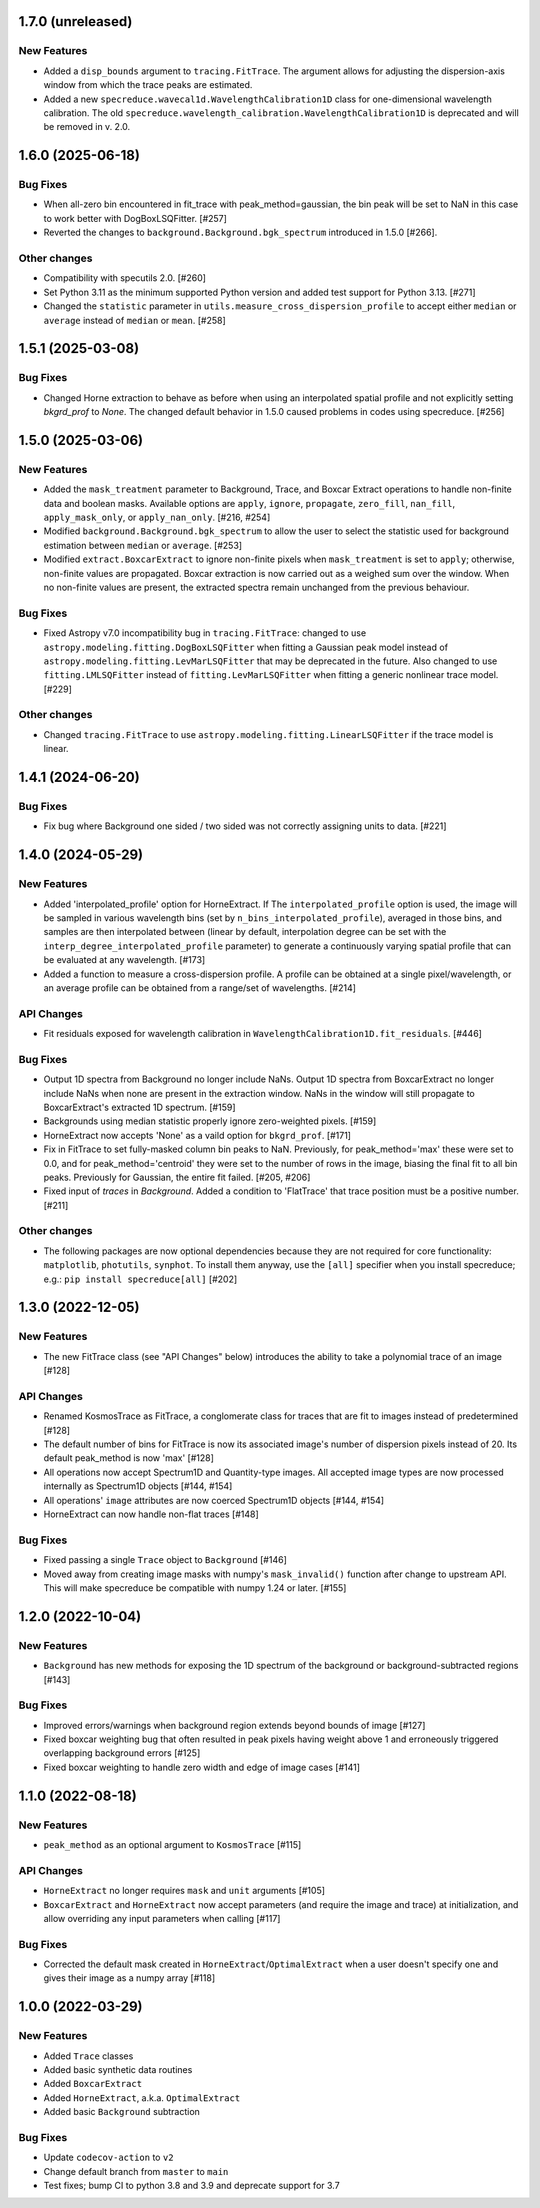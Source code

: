 1.7.0 (unreleased)
------------------

New Features
^^^^^^^^^^^^

- Added a ``disp_bounds`` argument to ``tracing.FitTrace``. The argument allows for adjusting the
  dispersion-axis window from which the trace peaks are estimated.
- Added a new ``specreduce.wavecal1d.WavelengthCalibration1D`` class for one-dimensional wavelength
  calibration. The old ``specreduce.wavelength_calibration.WavelengthCalibration1D`` is
  deprecated and will be removed in v. 2.0.

1.6.0 (2025-06-18)
------------------

Bug Fixes
^^^^^^^^^
- When all-zero bin encountered in fit_trace with peak_method=gaussian, the bin peak
  will be set to NaN in this case to work better with DogBoxLSQFitter. [#257]
- Reverted the changes to ``background.Background.bgk_spectrum`` introduced in 1.5.0 [#266].

Other changes
^^^^^^^^^^^^^

- Compatibility with specutils 2.0. [#260]
- Set Python 3.11 as the minimum supported Python version and added test support
  for Python 3.13. [#271]
- Changed the ``statistic`` parameter in ``utils.measure_cross_dispersion_profile`` to accept
  either ``median`` or ``average`` instead of ``median`` or ``mean``. [#258]


1.5.1 (2025-03-08)
------------------

Bug Fixes
^^^^^^^^^

- Changed Horne extraction to behave as before when using an interpolated spatial profile
  and not explicitly setting `bkgrd_prof` to `None`. The changed default behavior in 1.5.0
  caused problems in codes using specreduce. [#256]

1.5.0 (2025-03-06)
------------------

New Features
^^^^^^^^^^^^

- Added the ``mask_treatment`` parameter to Background, Trace, and Boxcar Extract
  operations to handle non-finite data and boolean masks. Available options are
  ``apply``, ``ignore``, ``propagate``, ``zero_fill``, ``nan_fill``, ``apply_mask_only``,
  or ``apply_nan_only``. [#216, #254]

- Modified ``background.Background.bgk_spectrum`` to allow the user to select the statistic
  used for background estimation between ``median`` or ``average``. [#253]

- Modified ``extract.BoxcarExtract`` to ignore non-finite pixels when ``mask_treatment`` is set
  to ``apply``; otherwise, non-finite values are propagated. Boxcar extraction is
  now carried out as a weighed sum over the window. When no non-finite values are
  present, the extracted spectra remain unchanged from the previous behaviour.

Bug Fixes
^^^^^^^^^

- Fixed Astropy v7.0 incompatibility bug in ``tracing.FitTrace``: changed to use
  ``astropy.modeling.fitting.DogBoxLSQFitter`` when fitting a Gaussian peak model instead of
  ``astropy.modeling.fitting.LevMarLSQFitter`` that may be deprecated in the future. Also
  changed to use ``fitting.LMLSQFitter`` instead of ``fitting.LevMarLSQFitter`` when fitting
  a generic nonlinear trace model. [#229]

Other changes
^^^^^^^^^^^^^
- Changed ``tracing.FitTrace`` to use ``astropy.modeling.fitting.LinearLSQFitter``
  if the trace model is linear.

1.4.1 (2024-06-20)
------------------

Bug Fixes
^^^^^^^^^
- Fix bug where Background one sided / two sided was not correctly assigning units to data. [#221]


1.4.0 (2024-05-29)
------------------

New Features
^^^^^^^^^^^^

- Added 'interpolated_profile' option for HorneExtract. If The ``interpolated_profile`` option
  is used, the image will be sampled in various wavelength bins (set by
  ``n_bins_interpolated_profile``), averaged in those bins, and samples are then
  interpolated between (linear by default, interpolation degree can be set with
  the ``interp_degree_interpolated_profile`` parameter) to generate a continuously varying
  spatial profile that can be evaluated at any wavelength. [#173]

- Added a function to measure a cross-dispersion profile. A profile can be
  obtained at a single pixel/wavelength, or an average profile can be obtained
  from a range/set of wavelengths. [#214]

API Changes
^^^^^^^^^^^

- Fit residuals exposed for wavelength calibration in ``WavelengthCalibration1D.fit_residuals``. [#446]

Bug Fixes
^^^^^^^^^

- Output 1D spectra from Background no longer include NaNs. Output 1D
  spectra from BoxcarExtract no longer include NaNs when none are present
  in the extraction window. NaNs in the window will still propagate to
  BoxcarExtract's extracted 1D spectrum. [#159]

- Backgrounds using median statistic properly ignore zero-weighted pixels.
  [#159]

- HorneExtract now accepts 'None' as a vaild option for ``bkgrd_prof``. [#171]

- Fix in FitTrace to set fully-masked column bin peaks to NaN. Previously, for
  peak_method='max' these were set to 0.0, and for peak_method='centroid' they
  were set to the number of rows in the image, biasing the final fit to all bin
  peaks. Previously for Gaussian, the entire fit failed. [#205, #206]

- Fixed input of `traces` in `Background`. Added a condition to 'FlatTrace' that
  trace position must be a positive number. [#211]

Other changes
^^^^^^^^^^^^^

- The following packages are now optional dependencies because they are not
  required for core functionality: ``matplotlib``, ``photutils``, ``synphot``.
  To install them anyway, use the ``[all]`` specifier when you install specreduce; e.g.:
  ``pip install specreduce[all]`` [#202]

1.3.0 (2022-12-05)
------------------

New Features
^^^^^^^^^^^^

- The new FitTrace class (see "API Changes" below) introduces the
  ability to take a polynomial trace of an image [#128]

API Changes
^^^^^^^^^^^

- Renamed KosmosTrace as FitTrace, a conglomerate class for traces that
  are fit to images instead of predetermined [#128]

- The default number of bins for FitTrace is now its associated image's
  number of dispersion pixels instead of 20. Its default peak_method is
  now 'max' [#128]

- All operations now accept Spectrum1D and Quantity-type images. All
  accepted image types are now processed internally as Spectrum1D objects
  [#144, #154]

- All operations' ``image`` attributes are now coerced Spectrum1D
  objects [#144, #154]

- HorneExtract can now handle non-flat traces [#148]

Bug Fixes
^^^^^^^^^

- Fixed passing a single ``Trace`` object to ``Background`` [#146]

- Moved away from creating image masks with numpy's ``mask_invalid()``
  function after change to upstream API. This will make specreduce
  be compatible with numpy 1.24 or later. [#155]


1.2.0 (2022-10-04)
------------------

New Features
^^^^^^^^^^^^

- ``Background`` has new methods for exposing the 1D spectrum of the
  background or background-subtracted regions [#143]

Bug Fixes
^^^^^^^^^

- Improved errors/warnings when background region extends beyond bounds
  of image [#127]

- Fixed boxcar weighting bug that often resulted in peak pixels having
  weight above 1 and erroneously triggered overlapping background errors
  [#125]

- Fixed boxcar weighting to handle zero width and edge of image cases
  [#141]


1.1.0 (2022-08-18)
------------------

New Features
^^^^^^^^^^^^

- ``peak_method`` as an optional argument to ``KosmosTrace`` [#115]

API Changes
^^^^^^^^^^^

- ``HorneExtract`` no longer requires ``mask`` and ``unit`` arguments [#105]

- ``BoxcarExtract`` and ``HorneExtract`` now accept parameters (and
  require the image and trace) at initialization, and allow overriding any
  input parameters when calling [#117]

Bug Fixes
^^^^^^^^^

- Corrected the default mask created in
  ``HorneExtract``/``OptimalExtract`` when a user doesn't specify one and
  gives their image as a numpy array [#118]


1.0.0 (2022-03-29)
------------------

New Features
^^^^^^^^^^^^

- Added ``Trace`` classes

- Added basic synthetic data routines

- Added ``BoxcarExtract``

- Added ``HorneExtract``, a.k.a. ``OptimalExtract``

- Added basic ``Background`` subtraction

Bug Fixes
^^^^^^^^^

- Update ``codecov-action`` to ``v2``

- Change default branch from ``master`` to ``main``

- Test fixes; bump CI to python 3.8 and 3.9 and deprecate support for
  3.7
